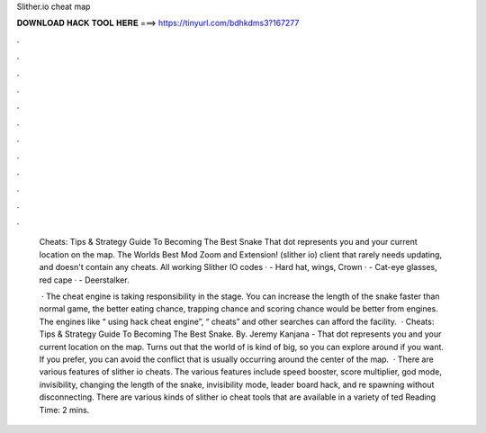 Slither.io cheat map



𝐃𝐎𝐖𝐍𝐋𝐎𝐀𝐃 𝐇𝐀𝐂𝐊 𝐓𝐎𝐎𝐋 𝐇𝐄𝐑𝐄 ===> https://tinyurl.com/bdhkdms3?167277



.



.



.



.



.



.



.



.



.



.



.



.

 Cheats: Tips & Strategy Guide To Becoming The Best Snake That dot represents you and your current location on the map. The Worlds Best  Mod Zoom and Extension! (slither io) client that rarely needs updating, and doesn't contain any cheats. All working Slither IO codes · - Hard hat, wings, Crown · - Cat-eye glasses, red cape · - Deerstalker.
 
  · The  cheat engine is taking responsibility in the stage. You can increase the length of the snake faster than normal game, the better eating chance, trapping chance and scoring chance would be better from engines. The engines like “ using hack cheat engine”, “ cheats” and other searches can afford the facility.  ·  Cheats: Tips & Strategy Guide To Becoming The Best Snake. By. Jeremy Kanjana - That dot represents you and your current location on the map. Turns out that the world of  is kind of big, so you can explore around if you want. If you prefer, you can avoid the conflict that is usually occurring around the center of the map.  · There are various features of slither io cheats. The various features include speed booster, score multiplier, god mode, invisibility, changing the length of the snake, invisibility mode, leader board hack, and re spawning without disconnecting. There are various kinds of slither io cheat tools that are available in a variety of ted Reading Time: 2 mins.
